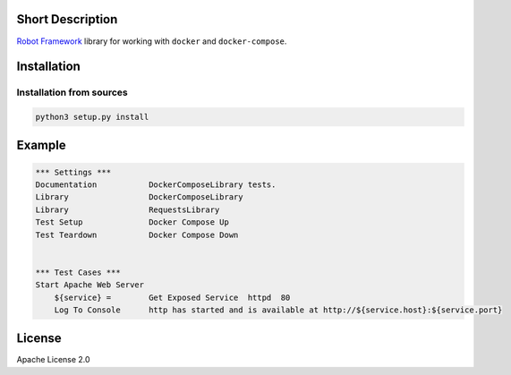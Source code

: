 Short Description
-----------------

`Robot Framework`_ library for working with ``docker`` and
``docker-compose``.

Installation
------------

Installation from sources
~~~~~~~~~~~~~~~~~~~~~~~~~

.. code:: bash

   python3 setup.py install

Example
-------

.. code:: robotframework

   *** Settings ***
   Documentation           DockerComposeLibrary tests.
   Library                 DockerComposeLibrary
   Library                 RequestsLibrary
   Test Setup              Docker Compose Up
   Test Teardown           Docker Compose Down


   *** Test Cases ***
   Start Apache Web Server
       ${service} =        Get Exposed Service  httpd  80
       Log To Console      http has started and is available at http://${service.host}:${service.port}

License
-------

Apache License 2.0

.. _Robot Framework: https://robotframework.org/

